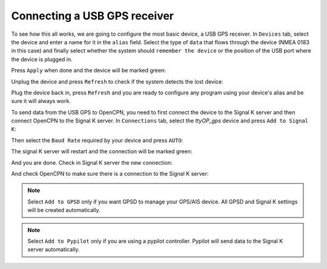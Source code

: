 .. _connectingGPS:

.. |OPserialSK| image:: img/sk.png
.. |OPserialGpsd| image:: img/gpsd.png
.. |OPserialPypilot| image:: img/pypilot.png
.. |OPserialApply| image:: img/apply.png
.. |OPserialRefresh| image:: img/refresh.png
.. |OPserialConnections| image:: img/connections.png
.. |OPserialUSB| image:: img/usb.png

Connecting a USB GPS receiver
#############################

To see how this all works, we are going to configure the most basic device, a USB GPS receiver. In |OPserialUSB| ``Devices`` tab, select the device and enter a name for it in the ``alias`` field. Select the type of ``data`` that flows through the device (NMEA 0183 in this case) and finally select whether the system should ``remember the device`` or the position of the USB port where the device is plugged in.

.. image:: img/serial4.png

Press |OPserialApply| ``Apply`` when done and the device will be marked green:

.. image:: img/serial5.png

Unplug the device and press |OPserialRefresh| ``Refresh`` to check if the system detects the lost device:

.. image:: img/serial6.png

Plug the device back in, press |OPserialRefresh| ``Refresh`` and you are ready to configure any program using your device's alias and be sure it will always work. 

To send data from the USB GPS to OpenCPN, you need to first connect the device to the Signal K server and then connect OpenCPN to the Signal K server. In |OPserialConnections| ``Connections`` tab, select the *ttyOP_gps* device and press |OPserialSK| ``Add to Signal K``:

.. image:: img/serial7.png

Then select the ``Baud Rate`` required by your device and press ``AUTO``:

.. image:: img/serial8.png

The signal K server will restart and the connection will be marked green:

.. image:: img/serial9.png

And you are done. Check in Signal K server the new connection:

.. image:: img/serial9a.png

And check OpenCPN to make sure there is a connection to the Signal K server:

.. image:: ../img/opencpnConnection.png

.. note::
	Select |OPserialGpsd| ``Add to GPSD`` only if you want GPSD to manage your GPS/AIS device. All GPSD and Signal K settings will be created automatically.

.. note::
	Select |OPserialPypilot| ``Add to Pypilot`` only if you are using a pypilot controller. Pypilot will send data to the Signal K server automatically.
	